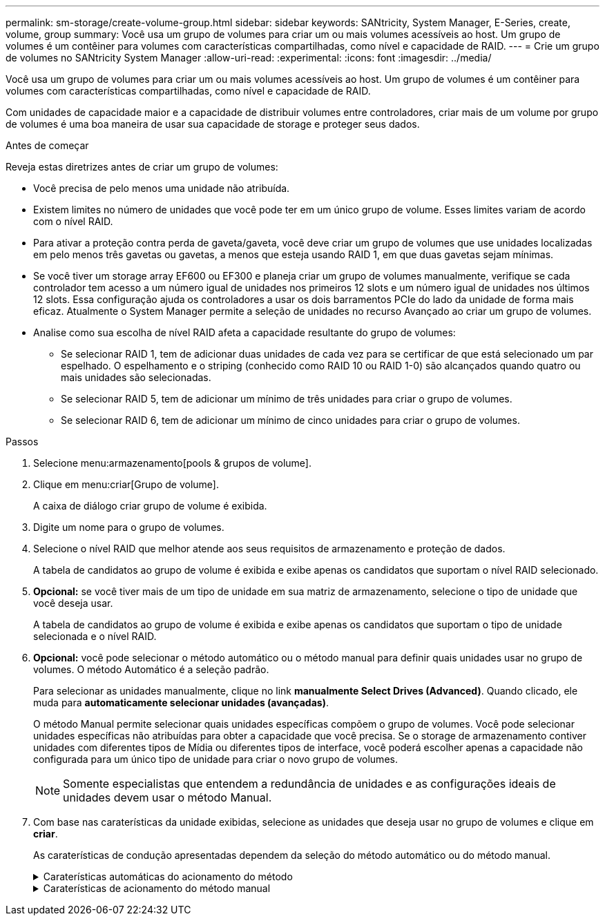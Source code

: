 ---
permalink: sm-storage/create-volume-group.html 
sidebar: sidebar 
keywords: SANtricity, System Manager, E-Series, create, volume, group 
summary: Você usa um grupo de volumes para criar um ou mais volumes acessíveis ao host. Um grupo de volumes é um contêiner para volumes com características compartilhadas, como nível e capacidade de RAID. 
---
= Crie um grupo de volumes no SANtricity System Manager
:allow-uri-read: 
:experimental: 
:icons: font
:imagesdir: ../media/


[role="lead"]
Você usa um grupo de volumes para criar um ou mais volumes acessíveis ao host. Um grupo de volumes é um contêiner para volumes com características compartilhadas, como nível e capacidade de RAID.

Com unidades de capacidade maior e a capacidade de distribuir volumes entre controladores, criar mais de um volume por grupo de volumes é uma boa maneira de usar sua capacidade de storage e proteger seus dados.

.Antes de começar
Reveja estas diretrizes antes de criar um grupo de volumes:

* Você precisa de pelo menos uma unidade não atribuída.
* Existem limites no número de unidades que você pode ter em um único grupo de volume. Esses limites variam de acordo com o nível RAID.
* Para ativar a proteção contra perda de gaveta/gaveta, você deve criar um grupo de volumes que use unidades localizadas em pelo menos três gavetas ou gavetas, a menos que esteja usando RAID 1, em que duas gavetas sejam mínimas.
* Se você tiver um storage array EF600 ou EF300 e planeja criar um grupo de volumes manualmente, verifique se cada controlador tem acesso a um número igual de unidades nos primeiros 12 slots e um número igual de unidades nos últimos 12 slots. Essa configuração ajuda os controladores a usar os dois barramentos PCIe do lado da unidade de forma mais eficaz. Atualmente o System Manager permite a seleção de unidades no recurso Avançado ao criar um grupo de volumes.
* Analise como sua escolha de nível RAID afeta a capacidade resultante do grupo de volumes:
+
** Se selecionar RAID 1, tem de adicionar duas unidades de cada vez para se certificar de que está selecionado um par espelhado. O espelhamento e o striping (conhecido como RAID 10 ou RAID 1-0) são alcançados quando quatro ou mais unidades são selecionadas.
** Se selecionar RAID 5, tem de adicionar um mínimo de três unidades para criar o grupo de volumes.
** Se selecionar RAID 6, tem de adicionar um mínimo de cinco unidades para criar o grupo de volumes.




.Passos
. Selecione menu:armazenamento[pools & grupos de volume].
. Clique em menu:criar[Grupo de volume].
+
A caixa de diálogo criar grupo de volume é exibida.

. Digite um nome para o grupo de volumes.
. Selecione o nível RAID que melhor atende aos seus requisitos de armazenamento e proteção de dados.
+
A tabela de candidatos ao grupo de volume é exibida e exibe apenas os candidatos que suportam o nível RAID selecionado.

. *Opcional:* se você tiver mais de um tipo de unidade em sua matriz de armazenamento, selecione o tipo de unidade que você deseja usar.
+
A tabela de candidatos ao grupo de volume é exibida e exibe apenas os candidatos que suportam o tipo de unidade selecionada e o nível RAID.

. *Opcional:* você pode selecionar o método automático ou o método manual para definir quais unidades usar no grupo de volumes. O método Automático é a seleção padrão.
+
Para selecionar as unidades manualmente, clique no link *manualmente Select Drives (Advanced)*. Quando clicado, ele muda para *automaticamente selecionar unidades (avançadas)*.

+
O método Manual permite selecionar quais unidades específicas compõem o grupo de volumes. Você pode selecionar unidades específicas não atribuídas para obter a capacidade que você precisa. Se o storage de armazenamento contiver unidades com diferentes tipos de Mídia ou diferentes tipos de interface, você poderá escolher apenas a capacidade não configurada para um único tipo de unidade para criar o novo grupo de volumes.

+
[NOTE]
====
Somente especialistas que entendem a redundância de unidades e as configurações ideais de unidades devem usar o método Manual.

====
. Com base nas caraterísticas da unidade exibidas, selecione as unidades que deseja usar no grupo de volumes e clique em *criar*.
+
As caraterísticas de condução apresentadas dependem da seleção do método automático ou do método manual.

+
.Caraterísticas automáticas do acionamento do método
[%collapsible]
====
[cols="25h,~"]
|===
| Característica | Utilização 


 a| 
Capacidade livre
 a| 
Mostra a capacidade disponível em GiB. Selecione um candidato a grupo de volume com a capacidade para as necessidades de armazenamento do seu aplicativo.



 a| 
Total de unidades
 a| 
Mostra o número de unidades disponíveis para este grupo de volumes. Selecione um candidato a grupo de volume com o número de unidades desejadas.



 a| 
Tamanho do bloco de acionamento (somente EF300 e EF600)
 a| 
Mostra o tamanho do bloco (tamanho do setor) que as unidades no grupo podem gravar. Os valores podem incluir:

** 512 -- tamanho do setor de 512 bytes.
** 4K -- tamanho do setor de 4.096 bytes.




 a| 
Com capacidade segura
 a| 
Indica se esse candidato a grupo de volumes é composto inteiramente de unidades com capacidade de segurança, que podem ser unidades com criptografia total de disco (FDE) ou unidades FIPS (Federal Information Processing Standard).

** Você pode proteger seu grupo de volumes com o Drive Security, mas todas as unidades devem ser seguras para usar esse recurso.
** Se você quiser criar um grupo de volumes apenas FDE, procure *Sim - FDE* na coluna compatível com segurança. Se você quiser criar um grupo de volumes somente FIPS, procure *Sim - FIPS* ou *Sim - FIPS (Misto)*. "Mixed" (Misto) indica uma mistura de unidades de nível 140-2 e 140-3. Se você usar uma mistura desses níveis, esteja ciente de que o grupo de volume funcionará no nível mais baixo de segurança (140-2).
** Você pode criar um grupo de volumes composto por unidades que podem ou não ser seguras ou que são uma combinação de níveis de segurança. Se as unidades do grupo de volumes incluírem unidades que não são seguras, não será possível tornar o grupo de volumes seguro.




 a| 
Ativar segurança?
 a| 
Fornece a opção para ativar o recurso de Segurança da Unidade com unidades com capacidade segura. Se o grupo de volumes for seguro e tiver configurado uma chave de segurança, pode ativar a Segurança da unidade selecionando a caixa de verificação.


NOTE: A única maneira de remover o Drive Security depois de ativado é excluir o grupo de volumes e apagar as unidades.



 a| 
DA capaz
 a| 
Indica se a Garantia de dados (DA) está disponível para este grupo. O Data Assurance (DA) verifica e corrige erros que podem ocorrer à medida que os dados são transferidos através dos controladores para as unidades.

Se pretender utilizar DA, selecione um grupo de volumes capaz de DA. (Para unidades compatíveis com DA, A DA é ativada automaticamente em volumes criados no pool.)

Um grupo de volumes pode conter unidades que são capazes de DA ou não, mas todas as unidades devem ser capazes de DA para você usar esse recurso.



 a| 
Compatível com provisionamento de recursos (somente EF300 e EF600)
 a| 
Mostra se o provisionamento de recursos está disponível para este grupo. O provisionamento de recursos é um recurso disponível nas matrizes de armazenamento EF300 e EF600, que permite que os volumes sejam colocados em uso imediatamente sem processo de inicialização em segundo plano.



 a| 
Proteção contra perda de prateleira
 a| 
Mostra se a proteção contra perda de prateleira está disponível. A proteção contra perda de prateleira garante a acessibilidade aos dados nos volumes de um grupo de volumes se ocorrer uma perda total de comunicação com uma prateleira.



 a| 
Proteção contra perda de gaveta
 a| 
Mostra se a proteção contra perda de gaveta está disponível, que é fornecida somente se você estiver usando uma prateleira de unidade que contém gavetas. A proteção contra perda de gaveta garante a acessibilidade aos dados nos volumes em um grupo de volumes se ocorrer uma perda total de comunicação com uma única gaveta em um compartimento de unidades.



 a| 
Tamanhos de bloco de volume suportados (apenas EF300 e EF600)
 a| 
Mostra os tamanhos de bloco que podem ser criados para os volumes no grupo:

** 512n -- 512 bytes nativos.
** 512e -- 512 bytes emulados.
** 4K -- 4.096 bytes.


|===
====
+
.Caraterísticas de acionamento do método manual
[%collapsible]
====
[cols="25h,~"]
|===
| Característica | Utilização 


 a| 
Tipo de material
 a| 
Indica o tipo de material. São suportados os seguintes tipos de material:

** Disco rígido
** Disco de estado sólido (SSD)


Todas as unidades de um grupo de volumes devem ser do mesmo tipo de Mídia (todos os SSDs ou todos os discos rígidos). Os grupos de volume não podem ter uma mistura de tipos de Mídia ou tipos de interface.



 a| 
Tamanho do bloco de acionamento (somente EF300 e EF600)
 a| 
Mostra o tamanho do bloco (tamanho do setor) que as unidades no grupo podem gravar. Os valores podem incluir:

** 512 -- tamanho do setor de 512 bytes.
** 4K -- tamanho do setor de 4.096 bytes.




 a| 
Capacidade da unidade
 a| 
Indica a capacidade da unidade.

** Sempre que possível, selecione unidades que tenham uma capacidade igual às capacidades das unidades atuais no grupo de volumes.
** Se você precisar adicionar unidades não atribuídas com uma capacidade menor, lembre-se de que a capacidade utilizável de cada unidade atualmente no grupo de volumes será reduzida. Portanto, a capacidade da unidade é a mesma em todo o grupo de volume.
** Se você precisar adicionar unidades não atribuídas com uma capacidade maior, lembre-se de que a capacidade utilizável das unidades não atribuídas adicionadas será reduzida para que elas correspondam às capacidades atuais das unidades no grupo de volumes.




 a| 
Tabuleiro
 a| 
Indica a localização da bandeja da unidade.



 a| 
Ranhura
 a| 
Indica a localização da ranhura da unidade.



 a| 
Velocidade (rpm)
 a| 
Indica a velocidade da unidade.



 a| 
Tamanho do setor lógico
 a| 
Indica o tamanho e o formato do setor.



 a| 
Com capacidade segura
 a| 
Indica se esse candidato a grupo de volumes é composto inteiramente de unidades com capacidade de segurança, que podem ser unidades com criptografia total de disco (FDE) ou unidades FIPS (Federal Information Processing Standard).

** Você pode proteger seu grupo de volumes com o Drive Security, mas todas as unidades devem ser seguras para usar esse recurso.
** Se você quiser criar um grupo de volumes apenas FDE, procure *Sim - FDE* na coluna compatível com segurança. Se você quiser criar um grupo de volumes somente FIPS, procure *Sim - FIPS* ou *Sim - FIPS (Misto)*. "Mixed" (Misto) indica uma mistura de unidades de nível 140-2 e 140-3. Se você usar uma mistura desses níveis, esteja ciente de que o grupo de volume funcionará no nível mais baixo de segurança (140-2).
** Você pode criar um grupo de volumes composto por unidades que podem ou não ser seguras ou que são uma combinação de níveis de segurança. Se as unidades do grupo de volumes incluírem unidades que não são seguras, não será possível tornar o grupo de volumes seguro.




 a| 
DA capaz
 a| 
Indica se a Garantia de dados (DA) está disponível para este grupo. O Data Assurance (DA) verifica e corrige erros que podem ocorrer à medida que os dados são comunicados através dos controladores para as unidades.

Se pretender utilizar DA, selecione um grupo de volumes capaz de DA. (Para unidades compatíveis com DA, A DA é ativada automaticamente em volumes criados no pool.)

Um grupo de volumes pode conter unidades que são capazes de DA ou não, mas todas as unidades devem ser capazes de DA para você usar esse recurso.



 a| 
Tamanhos de bloco de volume suportados (apenas EF300 e EF600)
 a| 
Mostra os tamanhos de bloco que podem ser criados para os volumes no grupo:

** 512n -- 512 bytes nativos.
** 512e -- 512 bytes emulados.
** 4K -- 4.096 bytes.




 a| 
Compatível com provisionamento de recursos (somente EF300 e EF600)
 a| 
Mostra se o provisionamento de recursos está disponível para este grupo. O provisionamento de recursos é um recurso disponível nas matrizes de armazenamento EF300 e EF600, que permite que os volumes sejam colocados em uso imediatamente sem processo de inicialização em segundo plano.

|===
====

